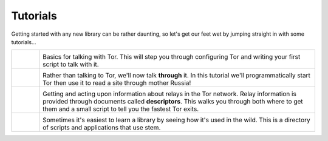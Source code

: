 Tutorials
=========

.. Image Sources:
   
   * The Little Relay That Could - train.png
     Source: https://openclipart.org/detail/140185/tren-train-by-antroares
     Author: Antroares
     License: Public Domain
     Alternate: https://openclipart.org/detail/1128/train-roadsign-by-ryanlerch
   
   * To Russia With Love - soviet.png
     Source: https://openclipart.org/detail/146017/flag-of-the-soviet-union-by-marxist-leninist
     Author: Unknown
     License: Public Domain (not a subject of copyright according the Russian civil code)
     Alternate: https://openclipart.org/detail/85555/communist-sabbatarian-ribbon-by-rones-85555
   
   * Mirror Mirror On The Wall - mirror.png
     Source: https://openclipart.org/detail/152155/mirror-frame-by-gsagri04
     Author: Unknown (gsagri04?)
     License: Public Domain
     Alternate: https://openclipart.org/detail/174179/miroir-rectangulaire-by-defaz36-174179
   
   * Double Double Toil and Trouble - cauldron.png
     Source: https://openclipart.org/detail/174099/cauldron-by-jarda-174099
     Author: Unknown (jarda?)
     License: Public Domain

Getting started with any new library can be rather daunting, so let's get our
feet wet by jumping straight in with some tutorials...

.. list-table::
   :widths: 1 10
   :header-rows: 0

   * - .. image:: /_static/section/tutorial/train.png
          :target: tutorial/the_little_relay_that_could.html

     - .. image:: /_static/label/the_little_relay_that_could.png
          :target: tutorial/the_little_relay_that_could.html

       Basics for talking with Tor. This will step you through configuring Tor
       and writing your first script to talk with it.

   * - .. image:: /_static/section/tutorial/soviet.png
          :target: tutorial/to_russia_with_love.html

     - .. image:: /_static/label/to_russia_with_love.png
          :target: tutorial/to_russia_with_love.html

       Rather than talking to Tor, we'll now talk **through** it. In this
       tutorial we'll programmatically start Tor then use it to read a site
       through mother Russia!

   * - .. image:: /_static/section/tutorial/mirror.png
          :target: tutorial/mirror_mirror_on_the_wall.html

     - .. image:: /_static/label/mirror_mirror_on_the_wall.png
          :target: tutorial/mirror_mirror_on_the_wall.html

       Getting and acting upon information about relays in the Tor network.
       Relay information is provided through documents called **descriptors**.
       This walks you through both where to get them and a small script to tell
       you the fastest Tor exits.

   * - .. image:: /_static/section/tutorial/cauldron.png
          :target: tutorial/double_double_toil_and_trouble.html

     - .. image:: /_static/label/double_double_toil_and_trouble.png
          :target: tutorial/double_double_toil_and_trouble.html

       Sometimes it's easiest to learn a library by seeing how it's used in the
       wild. This is a directory of scripts and applications that use stem.

